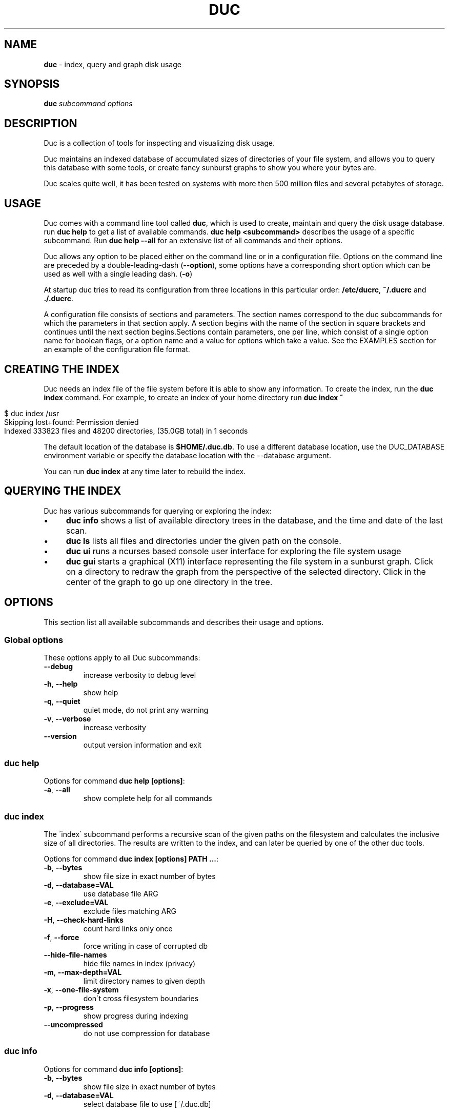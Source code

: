 .\" generated with Ronn/v0.7.3
.\" http://github.com/rtomayko/ronn/tree/0.7.3
.
.TH "DUC" "1" "April 2015" "" ""
.
.SH "NAME"
\fBduc\fR \- index, query and graph disk usage
.
.SH "SYNOPSIS"
\fBduc\fR \fIsubcommand\fR \fIoptions\fR
.
.SH "DESCRIPTION"
Duc is a collection of tools for inspecting and visualizing disk usage\.
.
.P
Duc maintains an indexed database of accumulated sizes of directories of your file system, and allows you to query this database with some tools, or create fancy sunburst graphs to show you where your bytes are\.
.
.P
Duc scales quite well, it has been tested on systems with more then 500 million files and several petabytes of storage\.
.
.SH "USAGE"
Duc comes with a command line tool called \fBduc\fR, which is used to create, maintain and query the disk usage database\. run \fBduc help\fR to get a list of available commands\. \fBduc help <subcommand>\fR describes the usage of a specific subcommand\. Run \fBduc help \-\-all\fR for an extensive list of all commands and their options\.
.
.P
Duc allows any option to be placed either on the command line or in a configuration file\. Options on the command line are preceded by a double\-leading\-dash (\fB\-\-option\fR), some options have a corresponding short option which can be used as well with a single leading dash\. (\fB\-o\fR)
.
.P
At startup duc tries to read its configuration from three locations in this particular order: \fB/etc/ducrc\fR, \fB~/\.ducrc\fR and \fB\./\.ducrc\fR\.
.
.P
A configuration file consists of sections and parameters\. The section names correspond to the duc subcommands for which the parameters in that section apply\. A section begins with the name of the section in square brackets and continues until the next section begins\.Sections contain parameters, one per line, which consist of a single option name for boolean flags, or a option name and a value for options which take a value\. See the EXAMPLES section for an example of the configuration file format\.
.
.SH "CREATING THE INDEX"
Duc needs an index file of the file system before it is able to show any information\. To create the index, run the \fBduc index\fR command\. For example, to create an index of your home directory run \fBduc index ~\fR
.
.IP "" 4
.
.nf

$ duc index /usr
Skipping lost+found: Permission denied
Indexed 333823 files and 48200 directories, (35\.0GB total) in 1 seconds
.
.fi
.
.IP "" 0
.
.P
The default location of the database is \fB$HOME/\.duc\.db\fR\. To use a different database location, use the DUC_DATABASE environment variable or specify the database location with the \-\-database argument\.
.
.P
You can run \fBduc index\fR at any time later to rebuild the index\.
.
.SH "QUERYING THE INDEX"
Duc has various subcommands for querying or exploring the index:
.
.IP "\(bu" 4
\fBduc info\fR shows a list of available directory trees in the database, and the time and date of the last scan\.
.
.IP "\(bu" 4
\fBduc ls\fR lists all files and directories under the given path on the console\.
.
.IP "\(bu" 4
\fBduc ui\fR runs a ncurses based console user interface for exploring the file system usage
.
.IP "\(bu" 4
\fBduc gui\fR starts a graphical (X11) interface representing the file system in a sunburst graph\. Click on a directory to redraw the graph from the perspective of the selected directory\. Click in the center of the graph to go up one directory in the tree\.
.
.IP "" 0
.
.SH "OPTIONS"
This section list all available subcommands and describes their usage and options\.
.
.SS "Global options"
.
.nf

These options apply to all Duc subcommands:
.
.fi
.
.TP
\fB\-\-debug\fR
increase verbosity to debug level
.
.TP
\fB\-h\fR, \fB\-\-help\fR
show help
.
.TP
\fB\-q\fR, \fB\-\-quiet\fR
quiet mode, do not print any warning
.
.TP
\fB\-v\fR, \fB\-\-verbose\fR
increase verbosity
.
.TP
\fB\-\-version\fR
output version information and exit
.
.SS "duc help"
Options for command \fBduc help [options]\fR:
.
.TP
\fB\-a\fR, \fB\-\-all\fR
show complete help for all commands
.
.SS "duc index"
The \'index\' subcommand performs a recursive scan of the given paths on the filesystem and calculates the inclusive size of all directories\. The results are written to the index, and can later be queried by one of the other duc tools\.
.
.P
Options for command \fBduc index [options] PATH \.\.\.\fR:
.
.TP
\fB\-b\fR, \fB\-\-bytes\fR
show file size in exact number of bytes
.
.TP
\fB\-d\fR, \fB\-\-database=VAL\fR
use database file ARG
.
.TP
\fB\-e\fR, \fB\-\-exclude=VAL\fR
exclude files matching ARG
.
.TP
\fB\-H\fR, \fB\-\-check\-hard\-links\fR
count hard links only once
.
.TP
\fB\-f\fR, \fB\-\-force\fR
force writing in case of corrupted db
.
.TP
\fB\-\-hide\-file\-names\fR
hide file names in index (privacy)
.
.TP
\fB\-m\fR, \fB\-\-max\-depth=VAL\fR
limit directory names to given depth
.
.TP
\fB\-x\fR, \fB\-\-one\-file\-system\fR
don\'t cross filesystem boundaries
.
.TP
\fB\-p\fR, \fB\-\-progress\fR
show progress during indexing
.
.TP
\fB\-\-uncompressed\fR
do not use compression for database
.
.SS "duc info"
Options for command \fBduc info [options]\fR:
.
.TP
\fB\-b\fR, \fB\-\-bytes\fR
show file size in exact number of bytes
.
.TP
\fB\-d\fR, \fB\-\-database=VAL\fR
select database file to use [~/\.duc\.db]
.
.SS "duc ls"
The \'ls\' subcommand queries the duc database and lists the inclusive size of all files and directories on the given path\. If no path is given the current working directory is listed\.
.
.P
Options for command \fBduc ls [options] [PATH]\fR:
.
.TP
\fB\-a\fR, \fB\-\-apparent\fR
show apparent instead of actual file size
.
.TP
\fB\-\-ascii\fR
use ASCII characters instead of UTF\-8 to draw tree
.
.TP
\fB\-b\fR, \fB\-\-bytes\fR
show file size in exact number of bytes
.
.TP
\fB\-F\fR, \fB\-\-classify\fR
append file type indicator (one of */) to entries
.
.TP
\fB\-c\fR, \fB\-\-color\fR
colorize output (only on ttys)
.
.TP
\fB\-d\fR, \fB\-\-database=VAL\fR
select database file to use [~/\.duc\.db]
.
.TP
\fB\-\-dirs\-only\fR
list only directories, skip individual files
.
.TP
\fB\-g\fR, \fB\-\-graph\fR
draw graph with relative size for each entry
.
.TP
\fB\-l\fR, \fB\-\-levels=VAL\fR
traverse up to ARG levels deep [4]
.
.TP
\fB\-R\fR, \fB\-\-recursive\fR
list subdirectories in a recursive tree view
.
.SS "duc xml"
Options for command \fBduc xml [options] [PATH]\fR:
.
.TP
\fB\-d\fR, \fB\-\-database=VAL\fR
select database file to use [~/\.duc\.db]
.
.TP
\fB\-x\fR, \fB\-\-exclude\-files\fR
exclude file from xml output, only include directories
.
.TP
\fB\-s\fR, \fB\-\-min_size=VAL\fR
specify min size for files or directories
.
.SS "duc cgi"
Options for command \fBduc cgi [options] [PATH]\fR:
.
.TP
\fB\-a\fR, \fB\-\-apparent\fR
Show apparent instead of actual file size
.
.TP
\fB\-b\fR, \fB\-\-bytes\fR
show file size in exact number of bytes
.
.TP
\fB\-\-css\-url=VAL\fR
url of CSS style sheet to use instead of default CSS is embedded
.
.TP
\fB\-d\fR, \fB\-\-database=VAL\fR
select database file to use [~/\.duc\.db]
.
.TP
\fB\-\-fuzz=VAL\fR
use radius fuzz factor when drawing graph [0\.7]
.
.TP
\fB\-l\fR, \fB\-\-levels=VAL\fR
draw up to ARG levels deep [4]
.
.TP
\fB\-\-list\fR
generate table with file list
.
.TP
\fB\-o\fR, \fB\-\-output=VAL\fR
output file name [duc\.png]
.
.TP
\fB\-\-palette=VAL\fR
select palette \fIsize|rainbow|greyscale|monochrome\fR
.
.TP
\fB\-s\fR, \fB\-\-size=VAL\fR
image size [800]
.
.SS "duc graph"
The \'graph\' subcommand queries the duc database and generates a sunburst graph showing the disk usage of the given path\. If no path is given a graph is created for the current working directory\.
.
.P
By default the graph is written to the file \'duc\.png\', which can be overridden by using the \-o/\-\-output option\. The output can be sent to stdout by using the special file name \'\-\'\.
.
.P
Options for command \fBduc graph [options] [PATH]\fR:
.
.TP
\fB\-a\fR, \fB\-\-apparent\fR
Show apparent instead of actual file size
.
.TP
\fB\-d\fR, \fB\-\-database=VAL\fR
select database file to use [~/\.duc\.db]
.
.TP
\fB\-f\fR, \fB\-\-format=VAL\fR
select output format \fIpng|svg|pdf\fR [png]
.
.TP
\fB\-\-fuzz=VAL\fR
use radius fuzz factor when drawing graph [0\.7]
.
.TP
\fB\-l\fR, \fB\-\-levels=VAL\fR
draw up to ARG levels deep [4]
.
.TP
\fB\-o\fR, \fB\-\-output=VAL\fR
output file name [duc\.png]
.
.TP
\fB\-\-palette=VAL\fR
select palette \fIsize|rainbow|greyscale|monochrome\fR
.
.TP
\fB\-s\fR, \fB\-\-size=VAL\fR
image size [800]
.
.SS "duc gui"
The \'gui\' subcommand queries the duc database and runs an interactive graphical utility for exploring the disk usage of the given path\. If no path is given the current working directory is explored\.
.
.P
The following keys can be used to navigate and alter the graph:
.
.IP "" 4
.
.nf

+           increase maximum graph depth
\-           decrease maximum graph depth
0           Set default graph depth
a           Toggle between apparent and actual disk usage
b           Toggle between exact byte count and abbreviated sizes
p           toggle palettes
f           toggle graph fuzz
backspace   go up one directory
.
.fi
.
.IP "" 0
.
.P
Options for command \fBduc gui [options] [PATH]\fR:
.
.TP
\fB\-a\fR, \fB\-\-apparent\fR
show apparent instead of actual file size
.
.TP
\fB\-b\fR, \fB\-\-bytes\fR
show file size in exact number of bytes
.
.TP
\fB\-d\fR, \fB\-\-database=VAL\fR
select database file to use [~/\.duc\.db]
.
.TP
\fB\-\-fuzz=VAL\fR
use radius fuzz factor when drawing graph
.
.TP
\fB\-l\fR, \fB\-\-levels=VAL\fR
draw up to ARG levels deep [4]
.
.TP
\fB\-\-palette=VAL\fR
select palette \fIsize|rainbow|greyscale|monochrome\fR
.
.SS "duc ui"
The \'gui\' subcommand queries the duc database and runs an interactive ncurses utility for exploring the disk usage of the given path\. If no path is given the current working directory is explored\.
.
.P
The following keys can be used to navigate and alter the file system:
.
.IP "" 4
.
.nf

k, up, pgup:     move cursor up
j, down, pgdn:   move cursor down
h, left:         go up to parent directory (\.\.)
l, right, enter: descent into selected directory
a:               toggle between actual and apparent disk usage
b:               toggle between exact and abbreviated sizes
g:               toggle graph
q, escape:       quit
.
.fi
.
.IP "" 0
.
.P
Options for command \fBduc ui [options] [PATH]\fR:
.
.TP
\fB\-a\fR, \fB\-\-apparent\fR
show apparent instead of actual file size
.
.TP
\fB\-b\fR, \fB\-\-bytes\fR
show file size in exact number of bytes
.
.TP
\fB\-d\fR, \fB\-\-database=VAL\fR
select database file to use [~/\.duc\.db]
.
.SH "CGI INTERFACING"
The \fBduc\fR binary has support for a rudimentary CGI interface, currently only tested with apache\. The CGI interface generates a simple HTML page with a list of indexed directories, and shows a clickable graph for navigating the file system\. If the option \fB\-\-list\fR is given, a list of top sized files/dirs is also written\.
.
.P
Configuration is done by creating a simple shell script as \.cgi in a directory which is configured for CGI execution by your web server (usually \fB/usr/lib/cgi\-bin\fR)\. The shell script should simply start duc, and pass the location of the database to offer\.
.
.P
An example duc\.cgi script would be
.
.IP "" 4
.
.nf

#!/bin/sh
/usr/local/bin/duc cgi \-d /home/jenny/\.duc\.db
.
.fi
.
.IP "" 0
.
.IP "\(bu" 4
Make sure the database file is readable by the user (usually www\-data)
.
.IP "\(bu" 4
Debugging is best done by inspecting the web server\'s error log
.
.IP "\(bu" 4
Make sure the \.cgi script has execute permissions (\fBchmod +x duc\.cgi\fR)
.
.IP "" 0
.
.P
The HTML page is generated with a simple embedded CSS style sheet\. If the style is not to your liking you can provide an external CSS url with the \-\-css\-url option which will then be used instead of the embedded style definition\.
.
.P
The current CGI configuration is not very flexible, nor secure\. Use at your own risk!
.
.SH "A NOTE ON FILE SIZE AND DISK USAGE"
The concepts of \'file size\' and \'disk usage\' can be a bit confusing\. Files on disk have an apparent size, which indicates how much bytes are in the file from the users point of view; this is the size reported by tools like \fBls \-l\fR\. The apparent size can be any number, from 0 bytes up to several TB\. The actual number of bytes which are used on the filesystem to store the file can differ from this apparent size for a number of reasons: disks store data in blocks, which cause files to always take up a multiple of the block size, files can have holes (\'sparse\' files), and other technical reasons\. This number is always a multiple of 512, which means that the actual size used for a file is almost always a bit more then its apparent size\.
.
.P
Duc has two modes for counting file sizes:
.
.IP "\(bu" 4
\fBapparent size\fR: this is the size as reported by \fBls\fR\. This number indicates the file length, which is usually smaller then the actual disk usage\. In this mode, directories themselves do not have a size\.
.
.IP "\(bu" 4
\fBactual size\fR: this is the size as reported by \fBdu\fR and \fBdf\fR\. The actual file size tells you how much disk is actually used by a file, and is alwasys a multiple of 512 bytes\. In this mode, the blocks used to store the directory information are counted as well\.
.
.IP "" 0
.
.P
The default mode used by duc is to use the \'actual size\'\. Most duc commands to report disk usage (\fBduc ls\fR, \fBduc graph\fR, \fBduc gui\fR, etc) have an option to change between these two modes (usually the \fB\-a\fR), in the gui tool use the \'a\' key to toggle\.
.
.SH "EXAMPLES"
Index the /usr directory, writing to the default database location ~/\.duc\.db:
.
.P
$ duc index /usr
.
.P
List all files and directories under /usr/local, showing relative file sizes in a graph:
.
.IP "" 4
.
.nf

$ duc ls \-Fg /usr/local
  4\.7G lib/                 [+++++++++++++++++++++++++++++++++++++++++++]
  3\.1G share/               [++++++++++++++++++++++++++++               ]
  2\.7G src/                 [++++++++++++++++++++++++                   ]
814\.9M bin/                 [+++++++                                    ]
196\.6M include/             [+                                          ]
 66\.6M x86_64\-w64\-mingw32/  [                                           ]
 59\.9M local/               [                                           ]
 38\.8M i686\-w64\-mingw32/    [                                           ]
 20\.3M sbin/                [                                           ]
 13\.6M lib32/               [                                           ]
 13\.3M libx32/              [                                           ]
.
.fi
.
.IP "" 0
.
.P
or use the \-R options for the tree view:
.
.IP "" 4
.
.nf

$ duc ls \-RF /etc/logcheck
 24\.0K `+\- ignore\.d\.server/
  4\.0K  |  `+\- hddtemp
  4\.0K  |   |\- ntpdate
  4\.0K  |   |\- lirc
  4\.0K  |   |\- rsyslog
  4\.0K  |   `\- libsasl2\-modules
  8\.0K  |\- ignore\.d\.workstation/
  4\.0K  |   `\- lirc
  8\.0K  `\- ignore\.d\.paranoid/
  4\.0K      `\- lirc
.
.fi
.
.IP "" 0
.
.P
Start the graphical interface to explore the file system using sunburst graphs:
.
.IP "" 4
.
.nf

$ duc gui /usr
.
.fi
.
.IP "" 0
.
.P
Generate a graph of /usr/local in \.png format:
.
.IP "" 4
.
.nf

$ duc graph \-o /tmp/usr\.png /usr
.
.fi
.
.IP "" 0
.
.P
The following sample configuration file defines default parameters for the \fBduc ls\fR and \fBduc gui\fR commands and defines a global option to configure the database path which is used by all subcommands
.
.IP "" 4
.
.nf

[global]
database /var/cache/duc\.db

[ls]
recursive
classify
color

[gui]
fuzz 0\.7
palette rainbow
levels 4
.
.fi
.
.IP "" 0
.
.SH "FILES"
At startup duc tries to read its configuration from three locations in this particular order: \fB/etc/ducrc\fR, \fB~/\.ducrc\fR and \fB\./\.ducrc\fR\.
.
.P
Duc mainains an index of scanned directories, which defaults to ~/\.duc\.db\. All tools take the \-d/\-\-database option to override the database path\.
.
.SH "AUTHORS"
.
.IP "\(bu" 4
Ico Doornekamp \fIduc@zevv\.nl\fR
.
.IP "\(bu" 4
John Stoffel \fIjohn@stoffel\.org\fR
.
.IP "" 0
.
.P
Other contributers can be found in the Git log at GitHub\.
.
.SH "LICENSE"
Duc is free software; you can redistribute it and/or modify it under the terms of the GNU General Public License as published by the Free Software Foundation; version 2 dated June, 1991\. Duc is distributed in the hope that it will be useful, but WITHOUT ANY WARRANTY; without even the implied warranty of MERCHANTABILITY or FITNESS FOR A PARTICULAR PURPOSE\. See the GNU General Public License for more details\.
